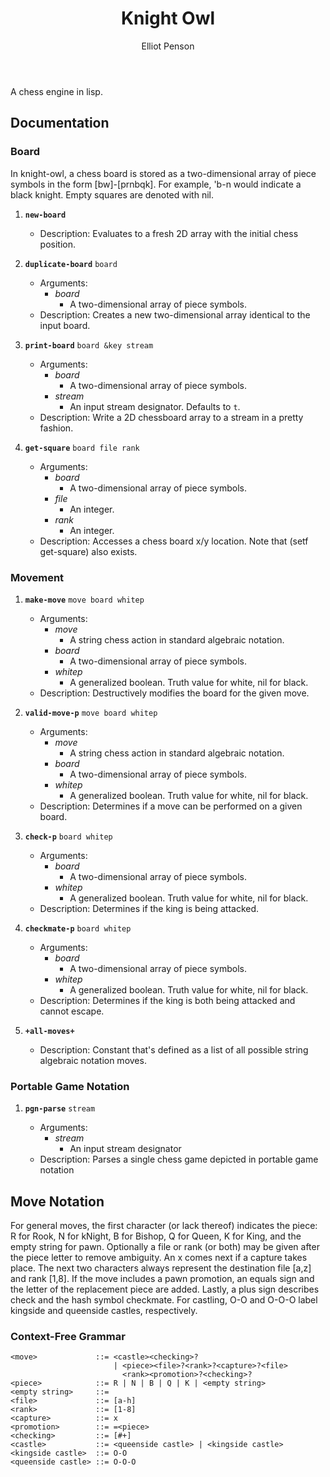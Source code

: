 #+TITLE: Knight Owl
#+AUTHOR: Elliot Penson
#+OPTIONS: num:nil

A chess engine in lisp.

** Documentation

*** Board

    In knight-owl, a chess board is stored as a two-dimensional array
    of piece symbols in the form [bw]-[prnbqk]. For example, 'b-n
    would indicate a black knight. Empty squares are denoted with nil.

**** *~new-board~*

     - Description: Evaluates to a fresh 2D array with the initial
       chess position.

**** *~duplicate-board~* ~board~

     - Arguments:
       - /board/
         - A two-dimensional array of piece symbols.
     - Description: Creates a new two-dimensional array identical to
       the input board.

**** *~print-board~* ~board &key stream~

     - Arguments:
       - /board/
         - A two-dimensional array of piece symbols.
       - /stream/
         - An input stream designator. Defaults to ~t~.
     - Description: Write a 2D chessboard array to a stream in a
       pretty fashion.

**** *~get-square~* ~board file rank~

     - Arguments:
       - /board/
         - A two-dimensional array of piece symbols.
       - /file/
         - An integer.
       - /rank/
         - An integer.
     - Description: Accesses a chess board x/y location. Note that
       (setf get-square) also exists.

*** Movement

**** *~make-move~* ~move board whitep~

     - Arguments:
       - /move/
         - A string chess action in standard algebraic notation.
       - /board/
         - A two-dimensional array of piece symbols.
       - /whitep/
         - A generalized boolean. Truth value for white, nil for
           black.
     - Description: Destructively modifies the board for the given
       move.

**** *~valid-move-p~* ~move board whitep~

     - Arguments:
       - /move/
         - A string chess action in standard algebraic notation.
       - /board/
         - A two-dimensional array of piece symbols.
       - /whitep/
         - A generalized boolean. Truth value for white, nil for
           black.
     - Description: Determines if a move can be performed on a given
       board.

**** *~check-p~* ~board whitep~

     - Arguments:
       - /board/
         - A two-dimensional array of piece symbols.
       - /whitep/
         - A generalized boolean. Truth value for white, nil for
           black.
     - Description: Determines if the king is being attacked.

**** *~checkmate-p~* ~board whitep~

     - Arguments:
       - /board/
         - A two-dimensional array of piece symbols.
       - /whitep/
         - A generalized boolean. Truth value for white, nil for
           black.
     - Description: Determines if the king is both being attacked and
       cannot escape.

**** *~+all-moves+~*

     - Description: Constant that's defined as a list of all possible
       string algebraic notation moves.

*** Portable Game Notation

**** *~pgn-parse~* ~stream~

     - Arguments:
       - /stream/
         - An input stream designator
     - Description: Parses a single chess game depicted in portable
       game notation

** Move Notation

  For general moves, the first character (or lack thereof) indicates
  the piece: R for Rook, N for kNight, B for Bishop, Q for Queen, K
  for King, and the empty string for pawn. Optionally a file or rank
  (or both) may be given after the piece letter to remove
  ambiguity. An x comes next if a capture takes place. The next two
  characters always represent the destination file [a,z] and rank
  [1,8]. If the move includes a pawn promotion, an equals sign and the
  letter of the replacement piece are added. Lastly, a plus sign
  describes check and the hash symbol checkmate. For castling, O-O and
  O-O-O label kingside and queenside castles, respectively.

*** Context-Free Grammar

   #+BEGIN_SRC
   <move>             ::= <castle><checking>?
                          | <piece><file>?<rank>?<capture>?<file>
                            <rank><promotion>?<checking>?
   <piece>            ::= R | N | B | Q | K | <empty string>
   <empty string>     ::= 
   <file>             ::= [a-h]
   <rank>             ::= [1-8]
   <capture>          ::= x
   <promotion>        ::= =<piece>
   <checking>         ::= [#+]
   <castle>           ::= <queenside castle> | <kingside castle>
   <kingside castle>  ::= O-O
   <queenside castle> ::= O-O-O
   #+END_SRC

